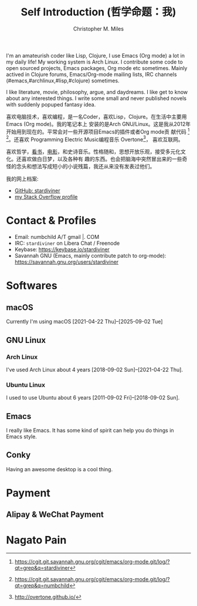 # Created 2025-09-25 Thu 03:57
#+title: Self Introduction (哲学命题：我)
#+author: Christopher M. Miles
[[file:../assets/images/avatar.jpg]]

I'm an amateurish coder like Lisp, Clojure, I use Emacs (Org mode) a lot in my daily life! My
working system is Arch Linux. I contribute some code to open sourced projects, Emacs packages, Org
mode etc sometimes. Mainly actived in Clojure forums, Emacs/Org-mode mailing lists, IRC channels
(#emacs,#archlinux,#lisp,#clojure) sometimes.

I like literature, movie, philosophy, argue, and daydreams. I like get to know about any interested
things. I write some small and never published novels with suddenly popuped fantasy idea.

[[file:resources/images/me_picture 23.jpg]]

喜欢电脑技术，喜欢编程，是一名Coder，喜欢Lisp，Clojure。在生活中主要用Emacs (Org mode)。我的笔记本上
安装的是Arch GNU/Linux。这是我从2012年开始用到现在的。平常会对一些开源项目Emacs的插件或者Org mode贡
献代码 [fn:2] [fn:3]。还喜欢 Programming Electric Music编程音乐 Overtone[fn:1]， 喜欢互联网。

喜欢哲学，[[https://book.douban.com/people/stardiviner/][看书]]，[[https://movie.douban.com/people/stardiviner/][电影]]，和史诗音乐。性格随和，思想开放乐观，接受多元化文化。还喜欢做白日梦，以及各种有
趣的东西。也会把脑海中突然冒出来的一些奇怪的念头和想法写成短小的小说残篇，我还从来没有发表过他们。

我的网上档案:
- [[https://github.com/stardiviner/][GitHub: stardiviner]]
- [[https://stackexchange.com/users/366399/stardiviner][my Stack Overflow profile]]

[fn:2] https://cgit.git.savannah.gnu.org/cgit/emacs/org-mode.git/log/?qt=grep&q=stardiviner

[fn:3] https://cgit.git.savannah.gnu.org/cgit/emacs/org-mode.git/log/?qt=grep&q=numbchild

[fn:1] http://overtone.github.io/
* Contact & Profiles
:PROPERTIES:
:CUSTOM_ID: Contact
:END:

- Email: numbchild A/T gmail |. COM
- IRC: =stardiviner= on Libera Chat / Freenode
- Keybase: https://keybase.io/stardiviner
- Savannah GNU (Emacs, mainly contribute patch to org-mode): https://savannah.gnu.org/users/stardiviner
* Softwares

** macOS
:PROPERTIES:
:DATE:     [2025-09-02 Tue 18:53]
:END:

Currently I'm using macOS [2021-04-22 Thu]--[2025-09-02 Tue]
** GNU Linux

*** Arch Linux

I've used Arch Linux about 4 years [2018-09-02 Sun]--[2021-04-22 Thu].
*** Ubuntu Linux

I used to use Ubuntu about 6 years [2011-09-02 Fri]--[2018-09-02 Sun].
** Emacs

I really like Emacs. It has some kind of spirit can help you do things in Emacs style.

[[file:resources/images/my_emacs.png]]
** Conky

Having an awesome desktop is a cool thing.

[[file:resources/images/conky.png]]
* Payment
:PROPERTIES:
:CUSTOM_ID: Payment
:END:
** Alipay & WeChat Payment
* Nagato Pain
